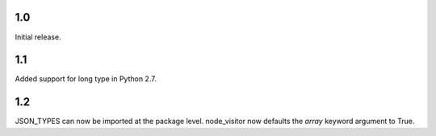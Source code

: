 1.0
---
Initial release.

1.1
---
Added support for long type in Python 2.7.

1.2
---
JSON_TYPES can now be imported at the package level.
node_visitor now defaults the `array` keyword argument to True.
